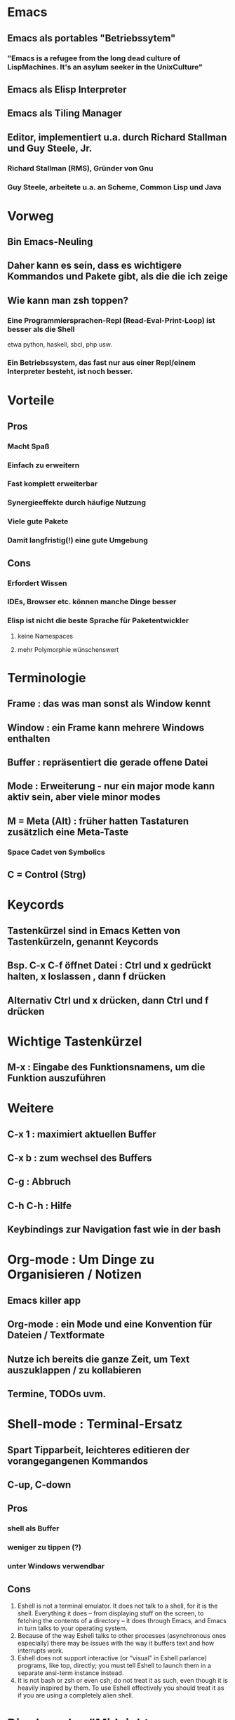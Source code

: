 * Emacs
** Emacs als portables "Betriebssytem"
*** "Emacs is a refugee from the long dead culture of LispMachines. It's an asylum seeker in the UnixCulture"
** Emacs als Elisp Interpreter
** Emacs als Tiling Manager
** Editor, implementiert u.a. durch Richard Stallman und Guy Steele, Jr.
*** Richard Stallman (RMS), Gründer von Gnu
*** Guy Steele, arbeitete u.a. an Scheme, Common Lisp und Java
* Vorweg
** Bin Emacs-Neuling
** Daher kann es sein, dass es wichtigere Kommandos und Pakete gibt, als die die ich zeige 
** Wie kann man zsh toppen?
*** Eine Programmiersprachen-Repl (Read-Eval-Print-Loop) ist besser als die Shell
etwa python, haskell, sbcl, php usw.
*** Ein Betriebssystem, das fast nur aus einer Repl/einem Interpreter besteht, ist noch besser.
* Vorteile
** Pros
*** Macht Spaß
*** Einfach zu erweitern
*** Fast komplett erweiterbar
*** Synergieeffekte durch häufige Nutzung
*** Viele gute Pakete 
*** Damit langfristig(!) eine gute Umgebung 
** Cons
*** Erfordert Wissen
*** IDEs, Browser etc. können manche Dinge besser
*** Elisp ist nicht die beste Sprache für Paketentwickler 
**** keine Namespaces
**** mehr Polymorphie wünschenswert
* Terminologie
** Frame          : das was man sonst als Window kennt
** Window         : ein Frame kann mehrere Windows enthalten
** Buffer         : repräsentiert die gerade offene Datei
** Mode           : Erweiterung - nur ein major mode kann aktiv sein, aber viele minor modes
** M = Meta (Alt) : früher hatten Tastaturen zusätzlich eine Meta-Taste
*** Space Cadet von Symbolics
** C = Control (Strg)
* Keycords
** Tastenkürzel sind in Emacs Ketten von Tastenkürzeln, genannt Keycords
** Bsp. C-x C-f öffnet Datei : Ctrl und x gedrückt halten, x loslassen , dann f drücken
** Alternativ Ctrl und x drücken, dann Ctrl und f drücken
* Wichtige Tastenkürzel
** M-x     : Eingabe des Funktionsnamens, um die Funktion auszuführen
* Weitere
** C-x 1    : maximiert aktuellen Buffer
** C-x b    : zum wechsel des Buffers
** C-g      : Abbruch
** C-h C-h  : Hilfe
** Keybindings zur Navigation fast wie in der bash
* Org-mode   : Um Dinge zu Organisieren / Notizen
** Emacs killer app
** Org-mode : ein Mode und eine Konvention für Dateien / Textformate 
** Nutze ich bereits die ganze Zeit, um Text auszuklappen / zu kollabieren
** Termine, TODOs uvm.
* Shell-mode : Terminal-Ersatz
** Spart Tipparbeit, leichteres editieren der vorangegangenen Kommandos
** C-up, C-down
** Pros
*** shell als Buffer
*** weniger zu tippen (?)
*** unter Windows verwendbar
** Cons
1. Eshell is not a terminal emulator. It does not talk to a shell, for it is the shell. Everything it does – from displaying stuff on the screen, to fetching the contents of a directory – it does through Emacs, and Emacs in turn talks to your operating system.
2. Because of the way Eshell talks to other processes (asynchronous ones especially) there may be issues with the way it buffers text and how interrupts work.
3. Eshell does not support interactive (or “visual” in Eshell parlance) programs, like top, directly; you must tell Eshell to launch them in a separate ansi-term instance instead.
4. It is not bash or zsh or even csh; do not treat it as such, even though it is heavily inspired by them. To use Eshell effectively you should treat it as if you are using a completely alien shell.
* Dired-mode : "Midnight-Commander"
** Zur Navigation im Dateisystem
** m : markieren
** u : Markierung aufheben, unmark
** d : markieren zur Löschung, Deletion
** q : quit
* Kill-Ring 
** Kill-Ring  : Liste von Textblöcken, die zuvor gekillt wurden
**              oder auch Zwischenablage
** killen
"In Emacs, all commands will, with few exceptions
like the two I mentioned above, kill text straight to
your kill ring."
** Es geht keine Information verloren!
** Undo-Ring  : Selbst Undo ist eine Aktion, die gespeichert wird
** C-a C-k
* Macro-Ring
** Macros aufnehmen (gespeichert im Macro-Ring)
** Aufnehmen mit F3, Speichern und Abspielen mit F4
* Elisp      : die Programmiersprache in Emacs
** Präfix-Notation
** C-x C-e : evaluiert ausdruck
** (+ 1 42)
** (+ 1 1 1 1) 
** Bis auf einen Kern, der in C geschrieben ist, besteht Emacs aus Elisp
** Elisp ist nicht Common Lisp, hat aber ähnliche Syntax und Namen
* Elisp 2   
** Variablen setzen       : (setq meine-variable 1)
** Steht für "set quoted"
*** (set 'meine-variable 42)
*** quote verhindert die Evaluierung von code
*** nötig, da das Symbol "meine-variable" noch nicht definiert ist.
** Funktionen definieren  : 
(defun meine-fun (x) 
  (print (+ 1 x)))

(meine-fun meine-variable) 
** Funktionen 2
(defun meine-fun2 (x)
  (interactive "sParameter: ")
  (print x))
*** interactive, damit durch den Nutzer aufrufbar
*** s ist ein Code für "String"
* Cua-Mode   : Keybindings kompatibler zum Standard
** Bei Cua-Mode : Ctrl-C, Ctrl-V, Ctrl-X wie gehabt
** Beeinträchtigt Emacs, da die meisten Keycords mit C-c oder C-x beginnen 
** C-c sind häufig Abkürzungen des aktuellen Modus, C-x globale
* Konfiguration
** .emacs   : Datei, die übrige Konfiguration einbindet
** .emacs.d : Verzeichnis, in dem weitere Konfiguration und Pakete gespeichert werden
** Verschiedene Repositories, etwa melpa und marmalade
** Manche Distributionen führen Emacs-Pakete, etwa Nixos.
* Ergonomie  : Möglichkeiten
** Caps Lock und Strg tauschen
** der Grund ist, dass man mit der Hand auf einer Zeile bleibt
** Ergoemacs
** God-Mode
* Anderes
** Kein Neustart nötig / bei Änderung an .emacs load-file ausführen
** Autocomplete-Mode
** Tramp     : Remote editing
** Evil      : Für Vim-Nutzer
** Erc       : Irc -Client
** Magit     : Git-Integration
** Ido-Mode  : Verbresserung der User-Experience
** Sql-Mode  : Für Abfragen 
** Conkeror  : Firefox mit Emacs-keybindings
** Email
*** Gnus
*** Mu4e
** Modes für Programmiersprachen
** Und viel mehr!
* Ressourcen
** Mastering Emacs
*** Bodil Stokke : "If you buy just one book this century, make it this!"
** ergoemacs
** Start-Pakete
** https://sites.google.com/site/steveyegge2/effective-emacs
** http://web.psung.name/emacstips/essential.html
* Fazit
** Emacs ist eine umfangreiche Arbeitsumgebung, die sich zu entdecken lohnt.
** Wer länger am Rechner sitzt, sollte sich als Power-User betrachten.
** Danke für eure Aufmerksamkeit!
** Fragen?
* Anhang
** Save Place
(require 'saveplace)
(setq-default save-place t)
** Mehr Kürzel
*** Esc Esc Esc  : Abbruch
** Emacs vs. Vim
*** Mit Vim kann man wahrscheinlich schneller durch unstrukturierten Text navigieren und diesen editieren
*** Wie oft hat man es mit unstruktiertem Text zu tun?
*** Wahrscheinlich macht es auf lange Sicht mehr Sinn, den Editor zu wählen, der besser erweiterbar ist.
  
